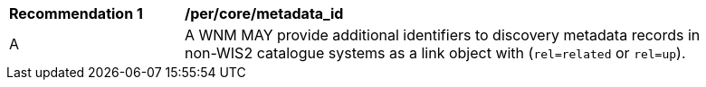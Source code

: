 [[per_core_metadata_id]]
[width="90%",cols="2,6a"]
|===
^|*Recommendation {counter:per-id}* |*/per/core/metadata_id*
^|A |A WNM MAY provide additional identifiers to discovery metadata records in non-WIS2 catalogue systems as a link object with (``rel=related`` or ``rel=up``).
|===

